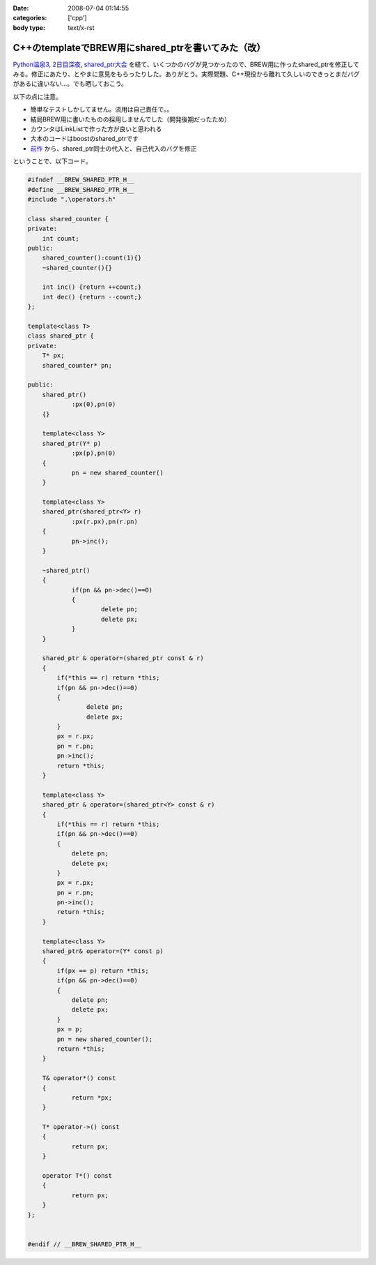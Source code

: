 :date: 2008-07-04 01:14:55
:categories: ['cpp']
:body type: text/x-rst

=================================================
C++のtemplateでBREW用にshared_ptrを書いてみた（改）
=================================================

`Python温泉3, 2日目深夜, shared_ptr大会`_ を経て、いくつかのバグが見つかったので、BREW用に作ったshared_ptrを修正してみる。修正にあたり、とやまに意見をもらったりした。ありがとう。実際問題、C++現役から離れて久しいのできっとまだバグがあるに違いない...。でも晒しておこう。

以下の点に注意。

- 簡単なテストしかしてません。流用は自己責任で。。
- 結局BREW用に書いたものの採用しませんでした（開発後期だったため）
- カウンタはLinkListで作った方が良いと思われる
- 大本のコードはboostのshared_ptrです
- `前作`_ から、shared_ptr同士の代入と、自己代入のバグを修正

ということで、以下コード。


.. _`Python温泉3, 2日目深夜, shared_ptr大会`: http://www.freia.jp/taka/blog/589
.. _`前作`: http://www.freia.jp/taka/blog/536/edit

.. :extend type: text/x-rst
.. :extend:
.. code-block:: cpp

    #ifndef __BREW_SHARED_PTR_H__
    #define __BREW_SHARED_PTR_H__
    #include ".\operators.h"
    
    class shared_counter {
    private:
    	int count;
    public:
    	shared_counter():count(1){}
    	~shared_counter(){}
    
    	int inc() {return ++count;}
    	int dec() {return --count;}
    };
    
    template<class T>
    class shared_ptr {
    private:
    	T* px;
    	shared_counter* pn;
    
    public:
    	shared_ptr()
    		:px(0),pn(0)
    	{}
    
    	template<class Y>
    	shared_ptr(Y* p)
    		:px(p),pn(0)
    	{
    		pn = new shared_counter()
    	}
    
    	template<class Y>
    	shared_ptr(shared_ptr<Y> r)
    		:px(r.px),pn(r.pn)
    	{
    		pn->inc();
    	}
    
    	~shared_ptr()
    	{
    		if(pn && pn->dec()==0)
    		{
    			delete pn;
    			delete px;
    		}
    	}
    
        shared_ptr & operator=(shared_ptr const & r)
        {
            if(*this == r) return *this;
            if(pn && pn->dec()==0)
            {
                    delete pn;
                    delete px;
            }
            px = r.px;
            pn = r.pn;
            pn->inc();
            return *this;
        }

        template<class Y>
        shared_ptr & operator=(shared_ptr<Y> const & r)
        {
            if(*this == r) return *this;
            if(pn && pn->dec()==0)
            {
                delete pn;
                delete px;
            }
            px = r.px;
            pn = r.pn;
            pn->inc();
            return *this;
        }

        template<class Y>
        shared_ptr& operator=(Y* const p)
        {
            if(px == p) return *this;
            if(pn && pn->dec()==0)
            {
                delete pn;
                delete px;
            }
            px = p;
            pn = new shared_counter();
            return *this;
        }
    
    	T& operator*() const
    	{
    		return *px;
    	}
    
    	T* operator->() const
    	{
    		return px;
    	}
    
    	operator T*() const
    	{
    		return px;
    	}
    };
    
    
    #endif // __BREW_SHARED_PTR_H__
